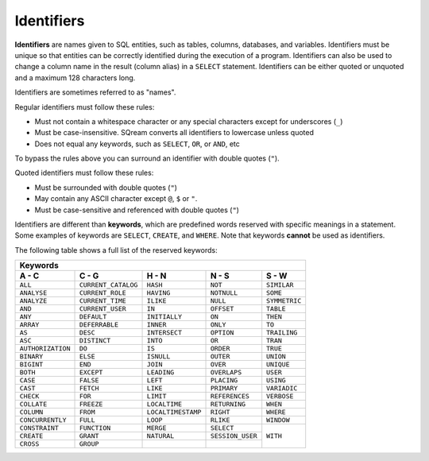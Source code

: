 .. _keywords_and_identifiers:

***********
Identifiers
***********

**Identifiers** are names given to SQL entities, such as tables, columns, databases, and variables. Identifiers must be unique so that entities can be correctly identified during the execution of a program. Identifiers can also be used to change a column name in the result (column alias) in a  ``SELECT`` statement. Identifiers can be either quoted or unquoted and a maximum 128 characters long.

Identifiers are sometimes referred to as "names".

Regular identifiers must follow these rules:

* Must not contain a whitespace character or any special characters except for underscores (``_``)
* Must be case-insensitive. SQream converts all identifiers to lowercase unless quoted
* Does not equal any keywords, such as ``SELECT``, ``OR``, or ``AND``, etc

To bypass the rules above you can surround an identifier with double quotes (``"``).

Quoted identifiers must follow these rules:

* Must be surrounded with double quotes (``"``)
* May contain any ASCII character except ``@``, ``$`` or ``"``.
* Must be case-sensitive and referenced with double quotes (``"``)

Identifiers are different than **keywords**, which are predefined words reserved with specific meanings in a statement. Some examples of keywords are ``SELECT``, ``CREATE``, and ``WHERE``. Note that keywords **cannot** be used as identifiers.

The following table shows a full list of the reserved keywords:

+-------------------------------------------------------------------------------------------------+
| **Keywords**                                                                                    |
+-------------------+---------------------+--------------------+------------------+---------------+
| **A - C**         | **C - G**           | **H - N**          | **N - S**        | **S - W**     |
+-------------------+---------------------+--------------------+------------------+---------------+
| ``ALL``           | ``CURRENT_CATALOG`` | ``HASH``           | ``NOT``          | ``SIMILAR``   |
+-------------------+---------------------+--------------------+------------------+---------------+
| ``ANALYSE``       | ``CURRENT_ROLE``    | ``HAVING``         | ``NOTNULL``      | ``SOME``      |
+-------------------+---------------------+--------------------+------------------+---------------+
| ``ANALYZE``       | ``CURRENT_TIME``    | ``ILIKE``          | ``NULL``         | ``SYMMETRIC`` |
+-------------------+---------------------+--------------------+------------------+---------------+
| ``AND``           | ``CURRENT_USER``    | ``IN``             | ``OFFSET``       | ``TABLE``     |
+-------------------+---------------------+--------------------+------------------+---------------+
| ``ANY``           | ``DEFAULT``         | ``INITIALLY``      | ``ON``           | ``THEN``      |
+-------------------+---------------------+--------------------+------------------+---------------+
| ``ARRAY``         | ``DEFERRABLE``      | ``INNER``          | ``ONLY``         | ``TO``        |
+-------------------+---------------------+--------------------+------------------+---------------+
| ``AS``            | ``DESC``            | ``INTERSECT``      | ``OPTION``       | ``TRAILING``  |
+-------------------+---------------------+--------------------+------------------+---------------+
| ``ASC``           | ``DISTINCT``        | ``INTO``           | ``OR``           | ``TRAN``      |
+-------------------+---------------------+--------------------+------------------+---------------+
| ``AUTHORIZATION`` | ``DO``              | ``IS``             | ``ORDER``        | ``TRUE``      |
+-------------------+---------------------+--------------------+------------------+---------------+
| ``BINARY``        | ``ELSE``            | ``ISNULL``         | ``OUTER``        | ``UNION``     |
+-------------------+---------------------+--------------------+------------------+---------------+
| ``BIGINT``        | ``END``             | ``JOIN``           | ``OVER``         | ``UNIQUE``    |
+-------------------+---------------------+--------------------+------------------+---------------+
| ``BOTH``          | ``EXCEPT``          | ``LEADING``        | ``OVERLAPS``     | ``USER``      |
+-------------------+---------------------+--------------------+------------------+---------------+
| ``CASE``          | ``FALSE``           | ``LEFT``           | ``PLACING``      | ``USING``     |
+-------------------+---------------------+--------------------+------------------+---------------+
| ``CAST``          | ``FETCH``           | ``LIKE``           | ``PRIMARY``      | ``VARIADIC``  |
+-------------------+---------------------+--------------------+------------------+---------------+
| ``CHECK``         | ``FOR``             | ``LIMIT``          | ``REFERENCES``   | ``VERBOSE``   |
+-------------------+---------------------+--------------------+------------------+---------------+
| ``COLLATE``       | ``FREEZE``          | ``LOCALTIME``      | ``RETURNING``    | ``WHEN``      |
+-------------------+---------------------+--------------------+------------------+---------------+
| ``COLUMN``        | ``FROM``            | ``LOCALTIMESTAMP`` | ``RIGHT``        | ``WHERE``     |
+-------------------+---------------------+--------------------+------------------+---------------+
| ``CONCURRENTLY``  | ``FULL``            | ``LOOP``           | ``RLIKE``        | ``WINDOW``    |
+-------------------+---------------------+--------------------+------------------+---------------+ 
| ``CONSTRAINT``    | ``FUNCTION``        | ``MERGE``          | ``SELECT``       | ``WITH``      |
+-------------------+---------------------+--------------------+------------------+               | 
| ``CREATE``        | ``GRANT``           | ``NATURAL``        | ``SESSION_USER`` |               |  
+-------------------+---------------------+--------------------+------------------+               |
| ``CROSS``         | ``GROUP``           |                    |                  |               |
+-------------------+---------------------+--------------------+------------------+---------------+
